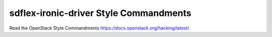 sdflex-ironic-driver Style Commandments
========================================

Read the OpenStack Style Commandments https://docs.openstack.org/hacking/latest/
